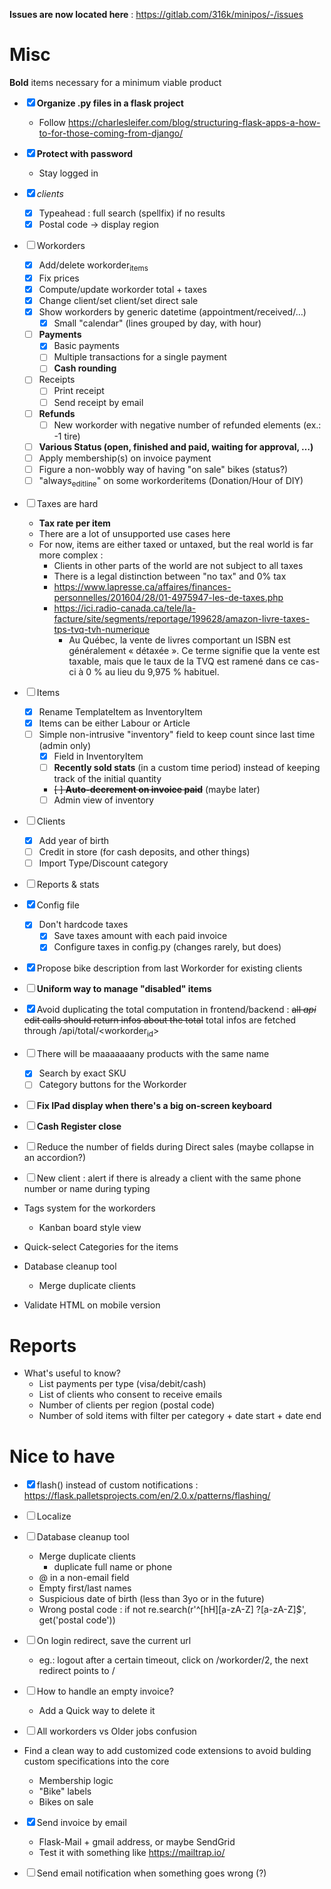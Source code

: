 *Issues are now located here* : https://gitlab.com/316k/minipos/-/issues


* Misc
**Bold** items necessary for a minimum viable product

- [X] **Organize .py files in a flask project**
  - Follow https://charlesleifer.com/blog/structuring-flask-apps-a-how-to-for-those-coming-from-django/

- [X] **Protect with password**
  - Stay logged in
- [X] /clients/
  - [X] Typeahead : full search (spellfix) if no results
  - [X] Postal code -> display region

- [-] Workorders
  - [X] Add/delete workorder_items
  - [X] Fix prices
  - [X] Compute/update workorder total + taxes
  - [X] Change client/set client/set direct sale
  - [X] Show workorders by generic datetime (appointment/received/...)
    - [X] Small "calendar" (lines grouped by day, with hour)
  - [-] **Payments**
    - [X] Basic payments
    - [ ] Multiple transactions for a single payment
    - [ ] **Cash rounding**

  - [ ] Receipts
    - [ ] Print receipt
    - [ ] Send receipt by email

  - [ ] **Refunds**
    - [ ] New workorder with negative number of refunded elements (ex.: -1 tire)
  - [ ] **Various Status (open, finished and paid, waiting for approval, ...)**
  - [ ] Apply membership(s) on invoice payment
  - [ ] Figure a non-wobbly way of having "on sale" bikes (status?)
  - [ ] "always_edit_line" on some workorderitems (Donation/Hour of DIY)

- [ ] Taxes are hard
  - **Tax rate per item**
  - There are a lot of unsupported use cases here
  - For now, items are either taxed or untaxed, but the real world is
    far more complex :
    - Clients in other parts of the world are not subject to all taxes
    - There is a legal distinction between "no tax" and 0% tax
    - https://www.lapresse.ca/affaires/finances-personnelles/201604/28/01-4975947-les-de-taxes.php
    - https://ici.radio-canada.ca/tele/la-facture/site/segments/reportage/199628/amazon-livre-taxes-tps-tvq-tvh-numerique
      - Au Québec, la vente de livres comportant un ISBN est
        généralement « détaxée ». Ce terme signifie que la vente est
        taxable, mais que le taux de la TVQ est ramené dans ce cas-ci
        à 0 % au lieu du 9,975 % habituel.

- [-] Items
  - [X] Rename TemplateItem as InventoryItem
  - [X] Items can be either Labour or Article
  - [-] Simple non-intrusive "inventory" field to keep count since
    last time (admin only)
    - [X] Field in InventoryItem
    - [ ] **Recently sold stats** (in a custom time period) instead of
      keeping track of the initial quantity
    - +[ ] **Auto-decrement on invoice paid**+ (maybe later)
    - [ ] Admin view of inventory

- [-] Clients
  - [X] Add year of birth
  - [ ] Credit in store (for cash deposits, and other things)
  - [ ] Import Type/Discount category
- [ ] Reports & stats
- [X] Config file
  - [X] Don't hardcode taxes
    - [X] Save taxes amount with each paid invoice
    - [X] Configure taxes in config.py (changes rarely, but does)
- [X] Propose bike description from last Workorder for existing
  clients

- [ ] **Uniform way to manage "disabled" items**

- [X] Avoid duplicating the total computation in frontend/backend :
  +all /api/ edit calls should return infos about the total+ total
  infos are fetched through /api/total/<workorder_id>

- [-] There will be maaaaaaany products with the same name
  - [X] Search by exact SKU
  - [ ] Category buttons for the Workorder

- [ ] **Fix IPad display when there's a big on-screen keyboard**

- [ ] **Cash Register close**

- [ ] Reduce the number of fields during Direct sales (maybe collapse
  in an accordion?)

- [ ] New client : alert if there is already a client with the same
  phone number or name during typing

- Tags system for the workorders
  - Kanban board style view

- Quick-select Categories for the items

- Database cleanup tool
  - Merge duplicate clients

- Validate HTML on mobile version

* Reports

- What's useful to know?
  - List payments per type (visa/debit/cash)
  - List of clients who consent to receive emails
  - Number of clients per region (postal code)
  - Number of sold items with filter per category + date start + date
    end

* Nice to have
- [X] flash() instead of custom notifications : https://flask.palletsprojects.com/en/2.0.x/patterns/flashing/

- [ ] Localize

- [ ] Database cleanup tool
  - Merge duplicate clients
    - duplicate full name or phone
  - @ in a non-email field
  - Empty first/last names
  - Suspicious date of birth (less than 3yo or in the future)
  - Wrong postal code : if not re.search(r'^[hH]\d[a-zA-Z] ?\d[a-zA-Z]\d$', get('postal code'))

- [ ] On login redirect, save the current url
  - eg.: logout after a certain timeout, click on /workorder/2, the
    next redirect points to /

- [ ] How to handle an empty invoice?
  - Add a Quick way to delete it

- [ ] All workorders vs Older jobs confusion

- Find a clean way to add customized code extensions to avoid bulding
  custom specifications into the core
  - Membership logic
  - "Bike" labels
  - Bikes on sale

- [X] Send invoice by email
  - Flask-Mail + gmail address, or maybe SendGrid
  - Test it with something like https://mailtrap.io/

- [ ] Send email notification when something goes wrong (?)
